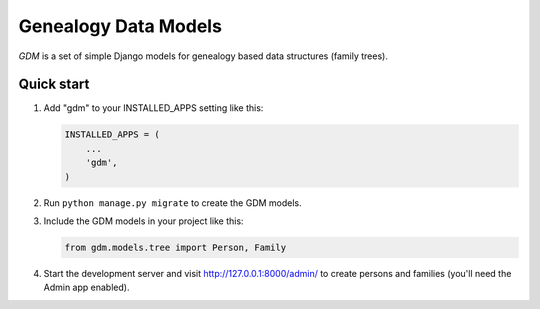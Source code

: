Genealogy Data Models
=====================

*GDM* is a set of simple Django models for genealogy based data
structures (family trees).

Quick start
-----------

1. Add "gdm" to your INSTALLED\_APPS setting like this:

   .. code:: python

       INSTALLED_APPS = (
           ...
           'gdm',
       )

2. Run ``python manage.py migrate`` to create the GDM models.

3. Include the GDM models in your project like this:

   .. code:: python

       from gdm.models.tree import Person, Family

4. Start the development server and visit http://127.0.0.1:8000/admin/
   to create persons and families (you'll need the Admin app enabled).
